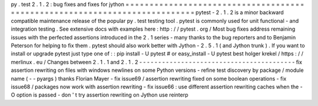 py
.
test
2
.
1
.
2
:
bug
fixes
and
fixes
for
jython
=
=
=
=
=
=
=
=
=
=
=
=
=
=
=
=
=
=
=
=
=
=
=
=
=
=
=
=
=
=
=
=
=
=
=
=
=
=
=
=
=
=
=
=
=
=
=
=
=
=
=
=
=
=
=
=
=
=
=
=
=
=
=
=
=
=
=
=
=
=
=
=
=
=
=
pytest
-
2
.
1
.
2
is
a
minor
backward
compatible
maintenance
release
of
the
popular
py
.
test
testing
tool
.
pytest
is
commonly
used
for
unit
functional
-
and
integration
testing
.
See
extensive
docs
with
examples
here
:
http
:
/
/
pytest
.
org
/
Most
bug
fixes
address
remaining
issues
with
the
perfected
assertions
introduced
in
the
2
.
1
series
-
many
thanks
to
the
bug
reporters
and
to
Benjamin
Peterson
for
helping
to
fix
them
.
pytest
should
also
work
better
with
Jython
-
2
.
5
.
1
(
and
Jython
trunk
)
.
If
you
want
to
install
or
upgrade
pytest
just
type
one
of
:
:
pip
install
-
U
pytest
#
or
easy_install
-
U
pytest
best
holger
krekel
/
https
:
/
/
merlinux
.
eu
/
Changes
between
2
.
1
.
1
and
2
.
1
.
2
-
-
-
-
-
-
-
-
-
-
-
-
-
-
-
-
-
-
-
-
-
-
-
-
-
-
-
-
-
-
-
-
-
-
-
-
-
-
-
-
-
fix
assertion
rewriting
on
files
with
windows
newlines
on
some
Python
versions
-
refine
test
discovery
by
package
/
module
name
(
-
-
pyargs
)
thanks
Florian
Mayer
-
fix
issue69
/
assertion
rewriting
fixed
on
some
boolean
operations
-
fix
issue68
/
packages
now
work
with
assertion
rewriting
-
fix
issue66
:
use
different
assertion
rewriting
caches
when
the
-
O
option
is
passed
-
don
'
t
try
assertion
rewriting
on
Jython
use
reinterp
